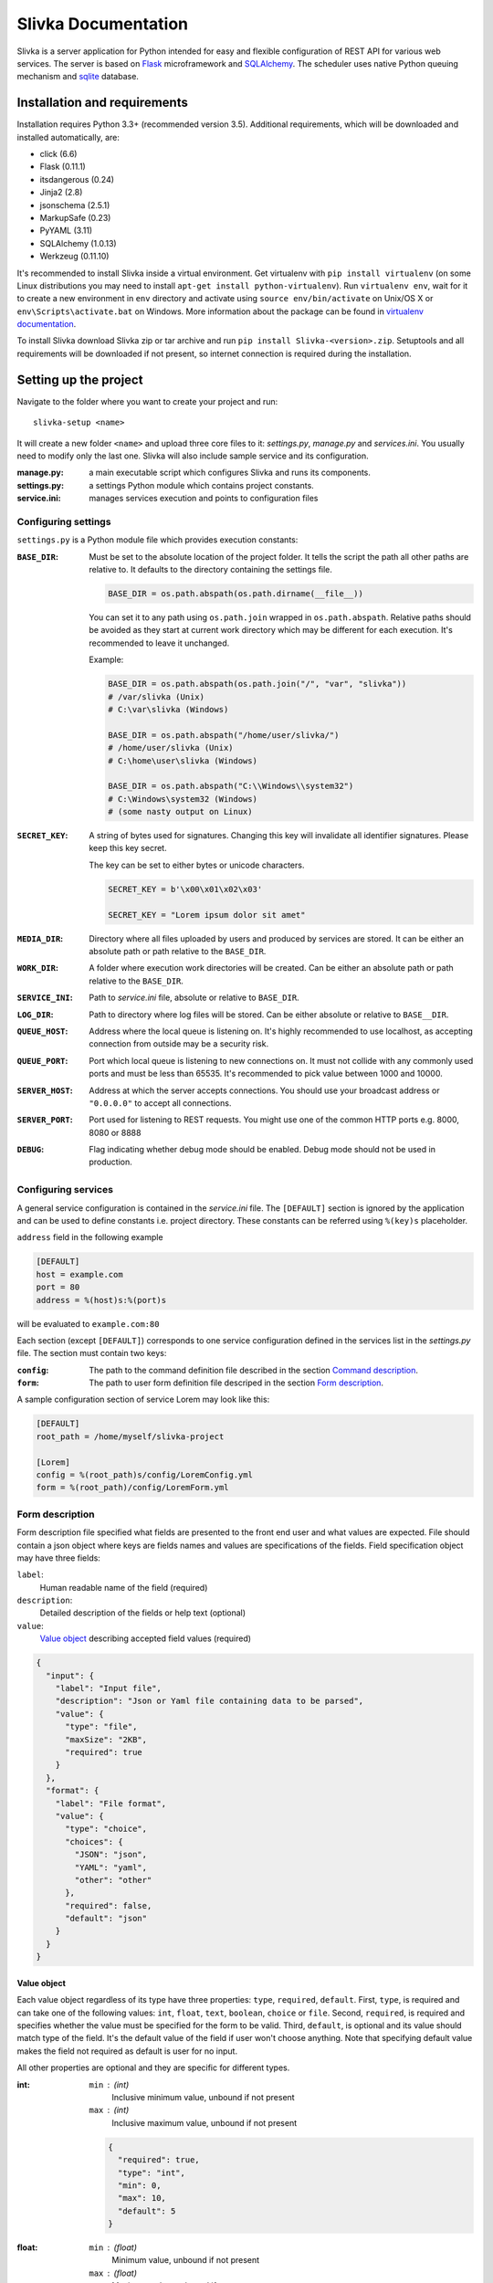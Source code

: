 ####################
Slivka Documentation
####################

Slivka is a server application for Python intended for easy and flexible
configuration of REST API for various web services. The server is based on
Flask_ microframework and SQLAlchemy_. The scheduler uses native Python
queuing mechanism and sqlite_ database.

.. _Flask: https://github.com/pallets/flask
.. _SQLAlchemy: https://github.com/zzzeek/sqlalchemy
.. _sqlite: https://www.sqlite.org/


=============================
Installation and requirements
=============================

Installation requires Python 3.3+ (recommended version 3.5).
Additional requirements, which will be downloaded and installed automatically,
are:

- click (6.6)
- Flask (0.11.1)
- itsdangerous (0.24)
- Jinja2 (2.8)
- jsonschema (2.5.1)
- MarkupSafe (0.23)
- PyYAML (3.11)
- SQLAlchemy (1.0.13)
- Werkzeug (0.11.10)

It's recommended to install Slivka inside a virtual environment.
Get virtualenv with ``pip install virtualenv`` (on some Linux distributions
you may need to install ``apt-get install python-virtualenv``).
Run ``virtualenv env``, wait for it to create a new environment in ``env``
directory and activate using ``source env/bin/activate`` on Unix/OS X or
``env\Scripts\activate.bat`` on Windows. More information about the package
can be found in `virtualenv documentation`_.

.. _`virtualenv documentation`: https://virtualenv.pypa.io/en/stable/

To install Slivka download Slivka zip or tar archive and run
``pip install Slivka-<version>.zip``. Setuptools and all requirements
will be downloaded if not present, so internet connection is required
during the installation.


======================
Setting up the project
======================

Navigate to the folder where you want to create your project and run: ::

  slivka-setup <name>

It will create a new folder ``<name>`` and upload three core files to it:
*settings.py*, *manage.py* and *services.ini*. You usually need to modify
only the last one. Slivka will also include sample service and its
configuration.

:manage.py:
  a main executable script which configures Slivka and runs its components.
:settings.py:
  a settings Python module which contains project constants.
:service.ini:
  manages services execution and points to configuration files


Configuring settings
--------------------

``settings.py`` is a Python module file which provides execution constants:

:``BASE_DIR``:
  Must be set to the absolute location of the project folder. It tells the
  script the path all other paths are relative to. It defaults to the
  directory containing the settings file.

  .. code-block:: python

    BASE_DIR = os.path.abspath(os.path.dirname(__file__))

  You can set it to any path using ``os.path.join`` wrapped in ``os.path.abspath``.
  Relative paths should be avoided as they start at current work directory
  which may be different for each execution.
  It's recommended to leave it unchanged.

  Example:

  .. code-block:: python

    BASE_DIR = os.path.abspath(os.path.join("/", "var", "slivka"))
    # /var/slivka (Unix)
    # C:\var\slivka (Windows)

    BASE_DIR = os.path.abspath("/home/user/slivka/")
    # /home/user/slivka (Unix)
    # C:\home\user\slivka (Windows)

    BASE_DIR = os.path.abspath("C:\\Windows\\system32")
    # C:\Windows\system32 (Windows)
    # (some nasty output on Linux)

:``SECRET_KEY``:
  A string of bytes used for signatures. Changing this key will invalidate all
  identifier signatures. Please keep this key secret.

  The key can be set to either bytes or unicode characters.

  .. code-block:: python

    SECRET_KEY = b'\x00\x01\x02\x03'

    SECRET_KEY = "Lorem ipsum dolor sit amet"

:``MEDIA_DIR``:
  Directory where all files uploaded by users and produced by services are
  stored. It can be either an absolute path or path relative to the
  ``BASE_DIR``.

:``WORK_DIR``:
  A folder where execution work directories will be created. Can be either
  an absolute path or path relative to the ``BASE_DIR``.

:``SERVICE_INI``:
  Path to *service.ini* file, absolute or relative to ``BASE_DIR``.

:``LOG_DIR``:
  Path to directory where log files will be stored. Can be either absolute
  or relative to ``BASE__DIR``.

:``QUEUE_HOST``:
  Address where the local queue is listening on. It's highly recommended to use
  localhost, as accepting connection from outside may be a security risk.

:``QUEUE_PORT``:
  Port which local queue is listening to new connections on. It must not
  collide with any commonly used ports and must be less than 65535.
  It's recommended to pick value between 1000 and 10000.

:``SERVER_HOST``:
  Address at which the server accepts connections. You should use your
  broadcast address or ``"0.0.0.0"`` to accept all connections.

:``SERVER_PORT``:
  Port used for listening to REST requests. You might use one of the common
  HTTP ports e.g. 8000, 8080 or 8888

:``DEBUG``:
  Flag indicating whether debug mode should be enabled. Debug mode should not
  be used in production.


Configuring services
--------------------

A general service configuration is contained in the *service.ini* file.
The ``[DEFAULT]`` section is ignored by the application and can
be used to define constants i.e. project directory. These constants can be
referred using ``%(key)s`` placeholder.

``address`` field in the following example

.. code-block:: ini

  [DEFAULT]
  host = example.com
  port = 80
  address = %(host)s:%(port)s

will be evaluated to ``example.com:80``

Each section (except ``[DEFAULT]``) corresponds to one service configuration
defined in the services list in the *settings.py* file.
The section must contain two keys:

:``config``:
  The path to the command definition file described in the section
  `Command description`_.

:``form``:
  The path to user form definition file descriped in the section
  `Form description`_.

A sample configuration section of service Lorem may look like this:

.. code-block:: ini

  [DEFAULT]
  root_path = /home/myself/slivka-project

  [Lorem]
  config = %(root_path)s/config/LoremConfig.yml
  form = %(root_path)/config/LoremForm.yml


Form description
----------------

Form description file specified what fields are presented to the front end user
and what values are expected. File should contain a json object where keys are
fields names and values are specifications of the fields.
Field specification object may have three fields:

``label``:
  Human readable name of the field (required)
``description``:
  Detailed description of the fields or help text (optional)
``value``:
  `Value object`_ describing accepted field values (required)

.. code-block:: json

  {
    "input": {
      "label": "Input file",
      "description": "Json or Yaml file containing data to be parsed",
      "value": {
        "type": "file",
        "maxSize": "2KB",
        "required": true
      }
    },
    "format": {
      "label": "File format",
      "value": {
        "type": "choice",
        "choices": {
          "JSON": "json",
          "YAML": "yaml",
          "other": "other"
        },
        "required": false,
        "default": "json"
      }
    }
  }

Value object
^^^^^^^^^^^^

Each value object regardless of its type have three properties: ``type``,
``required``, ``default``. First, ``type``, is required and can take one of the
following values: ``int``, ``float``, ``text``, ``boolean``, ``choice`` or
``file``.
Second, ``required``, is required and specifies whether the value must be
specified for the form to be valid.
Third, ``default``, is optional and its value should match type of the field.
It's the default value of the field if user won't choose anything.
Note that specifying default value makes the field not required as default is
user for no input.

All other properties are optional and they are specific for different types.

:int:
  ``min`` : (int)
    Inclusive minimum value, unbound if not present
  ``max`` : (int)
    Inclusive maximum value, unbound if not present

  .. code-block:: json

    {
      "required": true,
      "type": "int",
      "min": 0,
      "max": 10,
      "default": 5
    }

:float:
  ``min`` : (float)
    Minimum value, unbound if not present
  ``max`` : (float)
    Maximum value, unbound if not present
  ``minExclusive`` : (boolean)
    Is minimum exclusive?
  ``maxExclusive`` : (boolean)
    Is maximum exclusive?

  .. code-block:: json

    {
      "type": "float",
      "min": -4.0,
      "minExclusive": false,
      "max": 4.5,
      "maxExlusive": true,
      "default": 0
    }

:text:
  ``minLength`` : (int)
    Minimum length of the text, minimum 0.
  ``maxLength`` : (int)
    Maximum length of the text, minimum 0.

  .. code-block:: json

    {
      "type": "text",
      "minLength": 1,
      "maxLength": 8
    }

:boolean:
  Boolean field evaluates to true for each value except ``"false"``, ``"0"``,
  ``"null"``, ``"no"``; otherwise, it becomes `None`

  .. code-block:: json

    {
      "type": "boolean",
      "default": false
    }

:choice:
  In choice field only one of the available choices can be selected.

  ``choices`` : (object)
    Choices are defined as an object where property key is option name and the
    value is choice value. When the choice is selected, it's value is passed
    to the parameter.

  .. code-block:: json

    {
      "type": "choice",
      "choices": {
        "Alpha": "--alpha",
        "Beta": "--beta",
        "Gamma": "--gamma"
      },
      "default": "--alpha"
    }

:file:
  ``mimetype`` : (string)
    Accepted mime type of the file.
  ``extension`` : (string)
    Accepted file extensions (without leading dot)
  ``maxSize`` : (string)
    Maximum file size represented as a number and units e.g. ``5B``, ``2GB``.
    Number must be an integer and allowed units are: B, KB, MB, GB or TB.

  .. code-block:: json

    {
      "type": "file",
      "mimetype": "text/plain",
      "extension": "md",
      "maxSize": "10KB"
    }


Command description
-------------------

Command description files tell the application how to communicate with the
script and how to submit it to the queue.
The file should be written using either YAML or JSON syntax and should
follow structure described below.

The root object must have the following properties: ``options`` which is the
list of `Option objects`_, ``result`` which is the list
of `Result objects`_, ``configurations`` which is the
map of configuration names and parameters described in `Configurations`_ and
``limits`` which specifies the importable Python class providing configuration
selection.

Option objects
^^^^^^^^^^^^^^

Each option object must have properties ``ref`` and ``param``.
Optionally you may add ``val`` if you want to use default value.

:``ref``:
  Corresponding field name in the form definition file. The value of the form
  field with this name will be used for this option.

:``param``:
  Template of the command option. Field value will be replaced for ``${value}``
  placeholder. i.e. ``--in ${value}``, ``-a=${value}``.
  ``${value}`` is not required and, if not given, the option will be independent
  of the field value.

:``val``:
  Value used if corresponding field in the form is not found or evaluates to
  ``None``. Useful when you need to specify constants like output file flag.

Example:

.. code-block:: json

  {
    "options": [
      {
        "ref": "message",
        "param": "-m $value"
      },
      {
        "ref": "format",
        "param": "--format=$value"
      },
      {
        "ref": "output",
        "param": "-o $value",
        "val": "output_file.o"
      }
    ]
  }

Result objects
^^^^^^^^^^^^^^

Result objects describe possible outputs of the command execution.
Each output object should have ``type`` property which takes one of the values:
``result``, ``error`` or ``log`` which indicates whether the output should be
interpreted as computation result, error message or log, respectively.
``method`` property defines how the output can be retrieved.
The only allowed value is ``file`` which indicates that the content is stored
in the file.
If the output method is set to ``file``, exactly one of the
following properties must be provided

:``path``:
  A path to the output file relative to the current working directory.

:``pattern``:
  Regular expression used to match output files.
  May be used to specify the folder with output files or data split between
  multiple files.

Note, ``path`` should be used if file must be provided by the service.
If command returns and this file is not present, job is considered as failed.
``pattern`` should be used for multiple files and optional files when zero or
more files are expected. These paths are evaluated lazily after the job is
finished and match as many files as is present at that time.

Example of the list of outputs:

.. code-block:: json

  {
    "result": [
      {
        "type": "result",
        "method": "file",
        "pattern": "/build/.+\\.o"
      },
      {
        "type": "result",
        "method": "file",
        "path": "file.out"
      },
      {
        "type": "error",
        "method": "file",
        "pattern": "error\\.log"
      },
      {
        "type": "log",
        "method": "file",
        "path": "output.log"
      }
    ]
  }

Configurations
^^^^^^^^^^^^^^

Each configuration describes how the command will be dispatched to the queue.
It can be either local queue or Sun Grid Engine accessible on the machine.
Each key in the ``configuration`` object represents configuration name which
can be referenced in the limits module.

Values should be objects with following properties:

:``execClass``:
  Class of the executor used to start the job with given configuration.
  Available values are ``LocalExec`` for local queue manager provided with
  Slivka, ``ShellExec`` which simply spawns a new process (only recommended
  for very short jobs which takes milliseconds to complete) and
  ``GridEngineExec`` which sends the job to Sun Grid Engine.

:``bin``:
  Command or path to executable binary which will be executed with the queue.
  Command is passed as it is to the shell, so keep correct escaping and
  quotation.

:``queueArgs``:
  List of arguments passed directly to the queue command. It's optional and
  is applicable to several execution environments only.

Example:

.. code-block:: json

  {
    "configurations": {
      "local": {
        "execClass": "LocalExec",
        "bin": "python \"/var/slivka-project/binaries/pydummy.py\""
      },
      "cluster": {
        "execClass": "GridEngineExec",
        "bin": "/var/slivka-project/binaries/pydummy.py",
        "queueArgs": [
          "-v",
          "PATH=/local/python-envs/slivka/bin"
        ]
      }
    }
  }

Limits
^^^^^^

Path to Python class which performs selection of the configuration based on
command parameters. It has to be a valid Python import path (packages separated
with dots) accessible to the application. Folder containing Python module and
its parent folders must contain an empty *__init__.py* file to be Python
packages.
More details on limits classes in the `Limits class`_ section.


Limits class
------------

In your project configuration you may create one of more Python modules
containing limit classes. Each class should contain methods which allows to
pick one configuration when given values passed to the form.

Limits class must extend ``slivka.scheduler.executors.JobLimits`` class
and define one class attribute ``configurations`` containing the list of
configuration names.
For each configuration you should specify a method ``limit_<configuration>``
which accepts one argument - dictionary containing form values.
Each of the methods should return ``True`` or ``False`` depending on whether for
given form values this configuration should be selected.
Limits are evaluated in the order specified in the ``configurations`` list
and first one which returns ``True`` is picked.
You may also need to define ``setup`` method for expensive operations.
``setup`` is called before all limit methods and can be used to prepare some
variables beforehand and store them as attributes of ``self``.

Let's look at the example of dummy json/yaml reader.

.. code-block:: python

  import os

  from slivka.scheduler.executors import JobLimits

  class MyLimits(JobLimits):

      configurations = ['first_conf', 'second_conf']

      def setup(self, values):
          input_file = values['input']
          statinfo = os.stat(input_file)
          self.input_file_size = statinfo.st_size

      def limit_first_conf(self, values):
          if values['format'] == 'json' and self.input_file_size < 100:
              return True
          if values['format'] == 'yaml' and self.input_file_size < 20:
              return True
          return False

      def limit_second_conf(self, values):
          if self.input_file_size < 1000:
              return True
          else:
              return False

First, inside ``setup`` method, it retrieves input file path, checks its size
in bytes and stores the value in the ``input_file_size`` property.
Next, it checks criteria for first configuration which are: less than 100B
json file or less than 20B yaml file. If they are not met, refuse to use this
configuration and jump to the next in the list.
Second configuration, on the other hand, is executed if the file size does not
exceed 1000B. Otherwise, scheduler refuses to start the job.

Field values can be obtained from the method argument using field name as a
dictionary key. All values are strings in the format as they are entered in the
shell command and may require conversion to other types.


===============
Running the app
===============

Slivka consists of two core parts: rest http server and job scheduler.
Separation allows them to run independently of each other. In case
when the scheduler is down, server keeps collection requests and stash them,
so when the scheduler is working again it can catch up with the server.
Each component is launched using *manage.py* script with additional arguments.

Additionally, you can use simple task queue added to Slivka to run tasks
on the local machine without additional software installed.

To launch the project, you need to create a database file with a schema
by executing ::

  python manage.py initdb

It will create a *sqlite.db* file in the current working directory and
automatically create all required tables.

In order to delete the database, you may call ::

  python manage.py dropdb

or remove it manually fom the file system.

Next, you need to launch rest server and scheduler processes.
Server can be started with ::

  python manage.py server

Then, you can start the scheduler process with ::

  python manage.py scheduler

If you decided to use local queue to start jobs, you can run it with ::

  python manage.py worker

To stop any of these processes, send the ``INTERRUPT`` signal to it co close it
gracefully.
